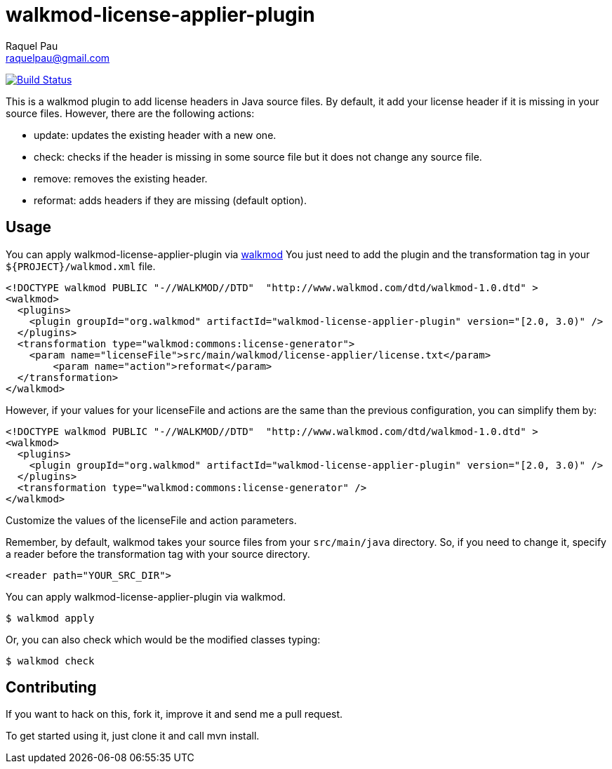 walkmod-license-applier-plugin
==============================
Raquel Pau <raquelpau@gmail.com>

image:https://travis-ci.org/rpau/walkmod-license-applier-plugin.svg?branch=master["Build Status", link="https://travis-ci.org/rpau/walkmod-license-applier-plugin"]

This is a walkmod plugin to add license headers in Java source files. By default, it add your license header if it is missing in your source files. 
However, there are the following actions:

* update: updates the existing header with a new one.
* check: checks if the header is missing in some source file but it does not change any source file.
* remove: removes the existing header.
* reformat: adds headers if they are missing (default option).

== Usage

You can apply walkmod-license-applier-plugin via  http://www.walkmod.com[walkmod] You just need to add the plugin and the transformation tag in 
your `${PROJECT}/walkmod.xml` file. 

----
<!DOCTYPE walkmod PUBLIC "-//WALKMOD//DTD"  "http://www.walkmod.com/dtd/walkmod-1.0.dtd" >
<walkmod>
  <plugins>
    <plugin groupId="org.walkmod" artifactId="walkmod-license-applier-plugin" version="[2.0, 3.0)" />
  </plugins>
  <transformation type="walkmod:commons:license-generator">
    <param name="licenseFile">src/main/walkmod/license-applier/license.txt</param>
	<param name="action">reformat</param>
  </transformation>
</walkmod>
----

However, if your values for your licenseFile and actions are the same than the previous configuration, you can simplify them by:

----
<!DOCTYPE walkmod PUBLIC "-//WALKMOD//DTD"  "http://www.walkmod.com/dtd/walkmod-1.0.dtd" >
<walkmod>
  <plugins>
    <plugin groupId="org.walkmod" artifactId="walkmod-license-applier-plugin" version="[2.0, 3.0)" />
  </plugins>
  <transformation type="walkmod:commons:license-generator" />
</walkmod>
----


Customize the values of the licenseFile and action parameters.

Remember, by default, walkmod takes your source files from your `src/main/java` directory. So, if you need to change it, specify a reader 
before the transformation tag with your source directory.
----
<reader path="YOUR_SRC_DIR">
----

You can apply walkmod-license-applier-plugin via walkmod. 

  $ walkmod apply

Or, you can also check which would be the modified classes typing:

  $ walkmod check

== Contributing

If you want to hack on this, fork it, improve it and send me a pull request.

To get started using it, just clone it and call mvn install. 


